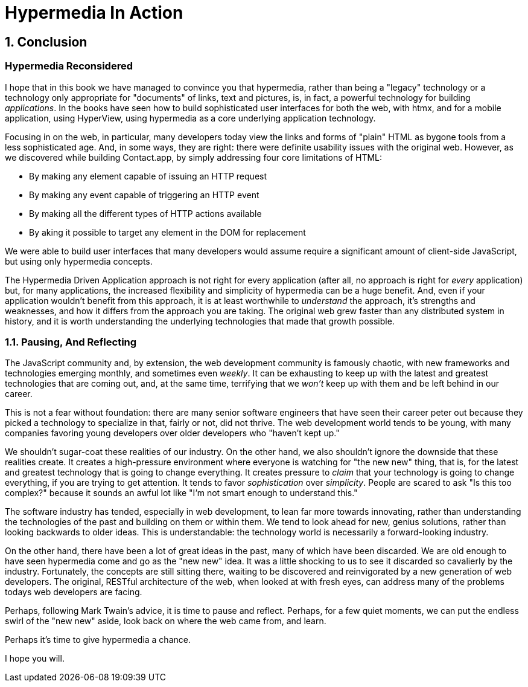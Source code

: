 = Hypermedia In Action
:chapter: 14
:sectnums:
:figure-caption: Figure {chapter}.
:listing-caption: Listing {chapter}.
:table-caption: Table {chapter}.
:sectnumoffset: 13
// line above:  :sectnumoffset: 5  (chapter# minus 1)
:leveloffset: 1
:sourcedir: ../code/src
:source-language:

= Conclusion

[partintro]
== Hypermedia Reconsidered

I hope that in this book we have managed to convince you that hypermedia, rather than being a "legacy" technology
or a technology only appropriate for "documents" of links, text and pictures, is, in fact, a powerful technology for
building _applications_.  In the books have seen how to build sophisticated user interfaces for both the web, with htmx,
and for a mobile application, using HyperView, using hypermedia as a core underlying application technology.

Focusing in on the web, in particular, many developers today view the links and forms of "plain" HTML as bygone tools
from a less sophisticated age.  And, in some ways, they are right: there were definite usability issues with the
original web.  However, as we discovered while building Contact.app, by simply addressing four core limitations of
HTML:

* By making any element capable of issuing an HTTP request
* By making any event capable of triggering an HTTP event
* By making all the different types of HTTP actions available
* By aking it possible to target any element in the DOM for replacement

We were able to build user interfaces that many developers would assume require a significant amount of client-side
JavaScript, but using only hypermedia concepts.

The Hypermedia Driven Application approach is not right for every application (after all, no approach is right for
_every_ application) but, for many applications, the increased flexibility and simplicity of hypermedia can be a huge
benefit.  And, even if your application wouldn't benefit from this approach, it is at least worthwhile to _understand_
the approach, it's strengths and weaknesses, and how it differs from the approach you are taking.  The original web
grew faster than any distributed system in history, and it is worth understanding the underlying technologies that
made that growth possible.

== Pausing, And Reflecting

The JavaScript community and, by extension, the web development community is famously chaotic, with new frameworks and
technologies emerging monthly, and sometimes even _weekly_.  It can be exhausting to keep up with the latest and
greatest technologies that are coming out, and, at the same time, terrifying that we _won't_ keep up with them and
be left behind in our career.

This is not a fear without foundation: there are many senior software engineers that have seen their career peter out
because they picked a technology to specialize in that, fairly or not, did not thrive.  The web development world tends
to be young, with many companies favoring young developers over older developers who "haven't kept up."

We shouldn't sugar-coat these realities of our industry.  On the other hand, we also shouldn't ignore the downside that
these realities create.  It creates a high-pressure environment where everyone is watching for "the new new" thing, that
is, for the latest and greatest technology that is going to change everything.  It creates pressure to _claim_ that your
technology is going to change everything, if you are trying to get attention.  It tends to favor _sophistication_ over
_simplicity_.  People are scared to ask "Is this too complex?" because it sounds an awful lot like "I'm not smart enough
to understand this."

The software industry has tended, especially in web development, to lean far more towards innovating, rather than
understanding the technologies of the past and building on them or within them.  We tend to look ahead for new, genius
solutions, rather than looking backwards to older ideas.  This is understandable: the technology world is necessarily
a forward-looking industry.

On the other hand, there have been a lot of great ideas in the past, many of which have been discarded.  We are old enough
to have seen hypermedia come and go as the "new new" idea.  It was a little shocking to us to see it discarded so cavalierly
by the industry.  Fortunately, the concepts are still sitting there, waiting to be discovered and reinvigorated by
a new generation of web developers.  The original, RESTful architecture of the web, when looked at with fresh eyes,
can address many of the problems todays web developers are facing.

Perhaps, following Mark Twain's advice, it is time to pause and reflect.  Perhaps, for a few quiet moments, we can
put the endless swirl of the "new new" aside, look back on where the web came from, and learn.

Perhaps it's time to give hypermedia a chance.

I hope you will.
